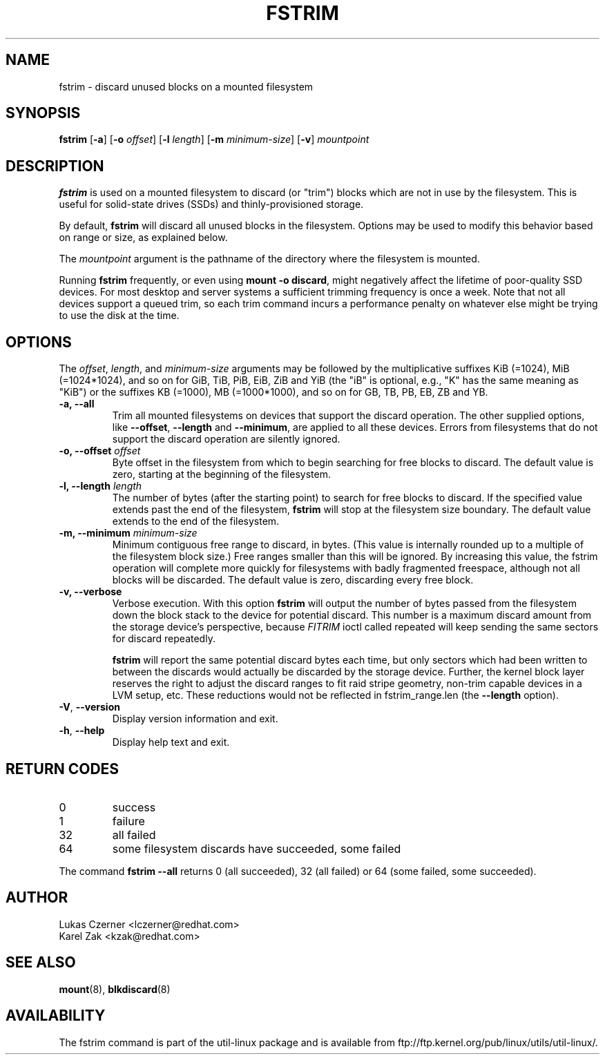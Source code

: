.TH FSTRIM 8 "July 2014" "util-linux" "System Administration"
.SH NAME
fstrim \- discard unused blocks on a mounted filesystem
.SH SYNOPSIS
.B fstrim
.RB [ \-a ]
.RB [ \-o
.IR offset ]
.RB [ \-l
.IR length ]
.RB [ \-m
.IR minimum-size ]
.RB [ \-v ]
.I mountpoint

.SH DESCRIPTION
.B fstrim
is used on a mounted filesystem to discard (or "trim") blocks which are not in
use by the filesystem.  This is useful for solid-state drives (SSDs) and
thinly-provisioned storage.
.PP
By default,
.B fstrim
will discard all unused blocks in the filesystem.  Options may be used to
modify this behavior based on range or size, as explained below.
.PP
The
.I mountpoint
argument is the pathname of the directory where the filesystem
is mounted.
.PP
Running
.B fstrim
frequently, or even using
.BR "mount -o discard" ,
might negatively affect the lifetime of poor-quality SSD devices.  For most
desktop and server systems a sufficient trimming frequency is once a week.
Note that not all
devices support a queued trim, so each trim command incurs a performance penalty
on whatever else might be trying to use the disk at the time.

.SH OPTIONS
The \fIoffset\fR, \fIlength\fR, and \fIminimum-size\fR arguments may be
followed by the multiplicative suffixes KiB (=1024),
MiB (=1024*1024), and so on for GiB, TiB, PiB, EiB, ZiB and YiB (the "iB"
is optional, e.g., "K" has the same meaning as "KiB") or the suffixes
KB (=1000), MB (=1000*1000), and so on for GB, TB, PB, EB, ZB and YB.

.IP "\fB\-a, \-\-all\fP"
Trim all mounted filesystems on devices that support the discard operation.
The other supplied options, like \fB\-\-offset\fR, \fB\-\-length\fR and
\fB-\-minimum\fR, are applied to all these devices.
Errors from filesystems that do not support the discard operation are silently
ignored.
.IP "\fB\-o, \-\-offset\fP \fIoffset\fP"
Byte offset in the filesystem from which to begin searching for free blocks
to discard.  The default value is zero, starting at the beginning of the
filesystem.
.IP "\fB\-l, \-\-length\fP \fIlength\fP"
The number of bytes (after the starting point) to search for free blocks
to discard.  If the specified value extends past the end of the filesystem,
.B fstrim
will stop at the filesystem size boundary.  The default value extends to
the end of the filesystem.
.IP "\fB\-m, \-\-minimum\fP \fIminimum-size\fP"
Minimum contiguous free range to discard, in bytes. (This value is internally
rounded up to a multiple of the filesystem block size.)  Free ranges smaller
than this will be ignored.  By increasing this value, the fstrim operation
will complete more quickly for filesystems with badly fragmented freespace,
although not all blocks will be discarded.  The default value is zero,
discarding every free block.
.IP "\fB\-v, \-\-verbose\fP"
Verbose execution.  With this option
.B fstrim
will output the number of bytes passed from the filesystem
down the block stack to the device for potential discard.  This number is a
maximum discard amount from the storage device's perspective, because
.I FITRIM
ioctl called repeated will keep sending the same sectors for discard repeatedly.
.sp
.B fstrim
will report the same potential discard bytes each time, but only sectors which
had been written to between the discards would actually be discarded by the
storage device.  Further, the kernel block layer reserves the right to adjust
the discard ranges to fit raid stripe geometry, non-trim capable devices in a
LVM setup, etc.  These reductions would not be reflected in fstrim_range.len
(the
.B --length
option).
.TP
.BR \-V , " \-\-version"
Display version information and exit.
.TP
.BR \-h , " \-\-help"
Display help text and exit.

.SH RETURN CODES
.IP 0
success
.IP 1
failure
.IP 32
all failed
.IP 64
some filesystem discards have succeeded, some failed
.PP
The command
.B fstrim --all
returns 0 (all succeeded), 32 (all failed) or 64 (some failed, some succeeded).

.SH AUTHOR
.nf
Lukas Czerner <lczerner@redhat.com>
Karel Zak <kzak@redhat.com>
.fi
.SH SEE ALSO
.BR mount (8),
.BR blkdiscard (8)
.SH AVAILABILITY
The fstrim command is part of the util-linux package and is available from
ftp://ftp.kernel.org/pub/linux/utils/util-linux/.

